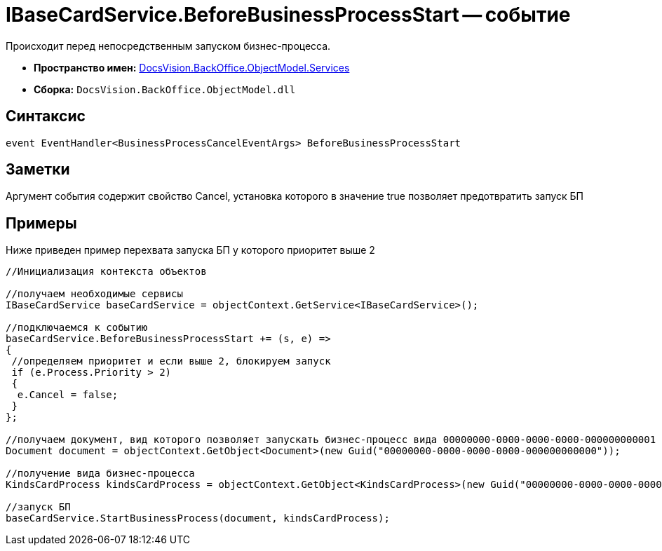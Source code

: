 = IBaseCardService.BeforeBusinessProcessStart -- событие

Происходит перед непосредственным запуском бизнес-процесса.

* *Пространство имен:* xref:api/DocsVision/BackOffice/ObjectModel/Services/Services_NS.adoc[DocsVision.BackOffice.ObjectModel.Services]
* *Сборка:* `DocsVision.BackOffice.ObjectModel.dll`

== Синтаксис

[source,csharp]
----
event EventHandler<BusinessProcessCancelEventArgs> BeforeBusinessProcessStart
----

== Заметки

Аргумент события содержит свойство Cancel, установка которого в значение true позволяет предотвратить запуск БП

== Примеры

Ниже приведен пример перехвата запуска БП у которого приоритет выше 2

[source,csharp]
----
//Инициализация контекста объектов

//получаем необходимые сервисы
IBaseCardService baseCardService = objectContext.GetService<IBaseCardService>();

//подключаемся к событию
baseCardService.BeforeBusinessProcessStart += (s, e) =>
{
 //определяем приоритет и если выше 2, блокируем запуск
 if (e.Process.Priority > 2)
 {
  e.Cancel = false;
 }
};

//получаем документ, вид которого позволяет запускать бизнес-процесс вида 00000000-0000-0000-0000-000000000001
Document document = objectContext.GetObject<Document>(new Guid("00000000-0000-0000-0000-000000000000"));

//получение вида бизнес-процесса
KindsCardProcess kindsCardProcess = objectContext.GetObject<KindsCardProcess>(new Guid("00000000-0000-0000-0000-000000000001"));

//запуск БП
baseCardService.StartBusinessProcess(document, kindsCardProcess);
----
